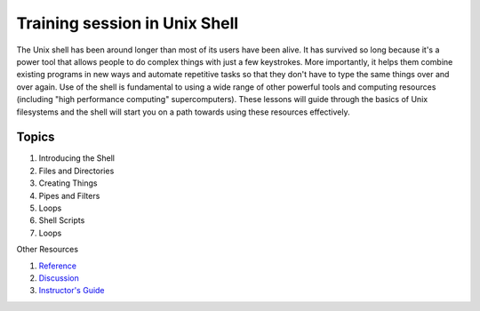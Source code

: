 **Training session in Unix Shell**
----------------------------------

The Unix shell has been around longer than most of its users have been alive. It has survived so long because it's a power tool that allows people to do complex things with just a few keystrokes. More importantly, it helps them combine existing programs in new ways and automate repetitive tasks so that they don't have to type the same things over and over again. Use of the shell is fundamental to using a wide range of other powerful tools and computing resources (including "high performance computing" supercomputers). These lessons will guide through the basics of Unix filesystems and the shell will start you on a path towards using these resources effectively. 

Topics
======

1. Introducing the Shell

2. Files and Directories

3. Creating Things

4. Pipes and Filters

5. Loops

6. Shell Scripts

7. Loops

Other Resources

1. `Reference <https://eharstad.github.io/shell-novice/reference.html>`_

2. `Discussion <https://eharstad.github.io/shell-novice/discussion.html>`_

3. `Instructor's Guide <https://eharstad.github.io/shell-novice/instructors.html>`_